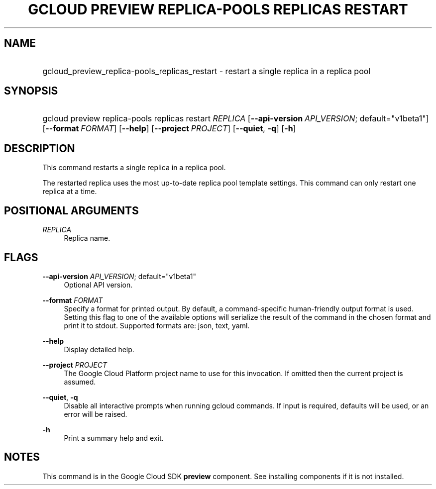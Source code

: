 .TH "GCLOUD PREVIEW REPLICA-POOLS REPLICAS RESTART" "1" "" "" ""
.ie \n(.g .ds Aq \(aq
.el       .ds Aq '
.nh
.ad l
.SH "NAME"
.HP
gcloud_preview_replica-pools_replicas_restart \- restart a single replica in a replica pool
.SH "SYNOPSIS"
.HP
gcloud\ preview\ replica\-pools\ replicas\ restart\ \fIREPLICA\fR [\fB\-\-api\-version\fR\ \fIAPI_VERSION\fR;\ default="v1beta1"] [\fB\-\-format\fR\ \fIFORMAT\fR] [\fB\-\-help\fR] [\fB\-\-project\fR\ \fIPROJECT\fR] [\fB\-\-quiet\fR,\ \fB\-q\fR] [\fB\-h\fR]
.SH "DESCRIPTION"
.sp
This command restarts a single replica in a replica pool\&.
.sp
The restarted replica uses the most up\-to\-date replica pool template settings\&. This command can only restart one replica at a time\&.
.SH "POSITIONAL ARGUMENTS"
.PP
\fIREPLICA\fR
.RS 4
Replica name\&.
.RE
.SH "FLAGS"
.PP
\fB\-\-api\-version\fR \fIAPI_VERSION\fR; default="v1beta1"
.RS 4
Optional API version\&.
.RE
.PP
\fB\-\-format\fR \fIFORMAT\fR
.RS 4
Specify a format for printed output\&. By default, a command\-specific human\-friendly output format is used\&. Setting this flag to one of the available options will serialize the result of the command in the chosen format and print it to stdout\&. Supported formats are:
json,
text,
yaml\&.
.RE
.PP
\fB\-\-help\fR
.RS 4
Display detailed help\&.
.RE
.PP
\fB\-\-project\fR \fIPROJECT\fR
.RS 4
The Google Cloud Platform project name to use for this invocation\&. If omitted then the current project is assumed\&.
.RE
.PP
\fB\-\-quiet\fR, \fB\-q\fR
.RS 4
Disable all interactive prompts when running gcloud commands\&. If input is required, defaults will be used, or an error will be raised\&.
.RE
.PP
\fB\-h\fR
.RS 4
Print a summary help and exit\&.
.RE
.SH "NOTES"
.sp
This command is in the Google Cloud SDK \fBpreview\fR component\&. See installing components if it is not installed\&.
